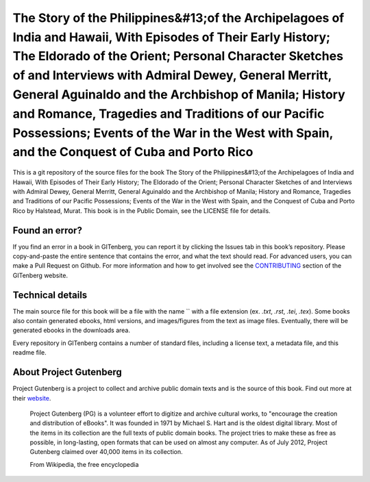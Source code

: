 =====================
The Story of the Philippines&#13;of the Archipelagoes of India and Hawaii, With Episodes of Their Early History; The Eldorado of the Orient; Personal Character Sketches of and Interviews with Admiral Dewey, General Merritt, General Aguinaldo and the Archbishop of Manila; History and Romance, Tragedies and Traditions of our Pacific Possessions; Events of the War in the West with Spain, and the Conquest of Cuba and Porto Rico
=====================


This is a git repository of the source files for the book The Story of the Philippines&#13;of the Archipelagoes of India and Hawaii, With Episodes of Their Early History; The Eldorado of the Orient; Personal Character Sketches of and Interviews with Admiral Dewey, General Merritt, General Aguinaldo and the Archbishop of Manila; History and Romance, Tragedies and Traditions of our Pacific Possessions; Events of the War in the West with Spain, and the Conquest of Cuba and Porto Rico by Halstead, Murat. This book is in the Public Domain, see the LICENSE file for details.

Found an error?
===============
If you find an error in a book in GITenberg, you can report it by clicking the Issues tab in this book’s repository. Please copy-and-paste the entire sentence that contains the error, and what the text should read. For advanced users, you can make a Pull Request on Github.  For more information and how to get involved see the CONTRIBUTING_ section of the GITenberg website.

.. _CONTRIBUTING: http://gitenberg.github.com/#contributing


Technical details
=================
The main source file for this book will be a file with the name `` with a file extension (ex. `.txt`, `.rst`, `.tei`, `.tex`). Some books also contain generated ebooks, html versions, and images/figures from the text as image files. Eventually, there will be generated ebooks in the downloads area.

Every repository in GITenberg contains a number of standard files, including a license text, a metadata file, and this readme file.


About Project Gutenberg
=======================
Project Gutenberg is a project to collect and archive public domain texts and is the source of this book. Find out more at their website_.

    Project Gutenberg (PG) is a volunteer effort to digitize and archive cultural works, to "encourage the creation and distribution of eBooks". It was founded in 1971 by Michael S. Hart and is the oldest digital library. Most of the items in its collection are the full texts of public domain books. The project tries to make these as free as possible, in long-lasting, open formats that can be used on almost any computer. As of July 2012, Project Gutenberg claimed over 40,000 items in its collection.

    From Wikipedia, the free encyclopedia

.. _website: http://www.gutenberg.org/